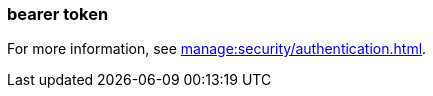 === bearer token
:term-name: bearer token
:hover-text: An access token used for authentication and authorization in web applications and APIs. It holds user credentials, usually in the form of random strings of characters. 

For more information, see xref:manage:security/authentication.adoc#oidc-credentials-flow-and-access-token-validation[].

